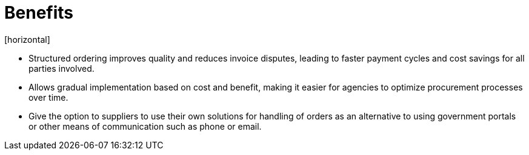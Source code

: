 = Benefits
[horizontal]

* Structured ordering improves quality and reduces invoice disputes, leading to faster payment cycles and cost savings for all parties involved.
* Allows gradual implementation based on cost and benefit, making it easier for agencies to optimize procurement processes over time.
* Give the option to suppliers to use their own solutions for handling of orders as an alternative to using government portals or other means of communication such as phone or email.
